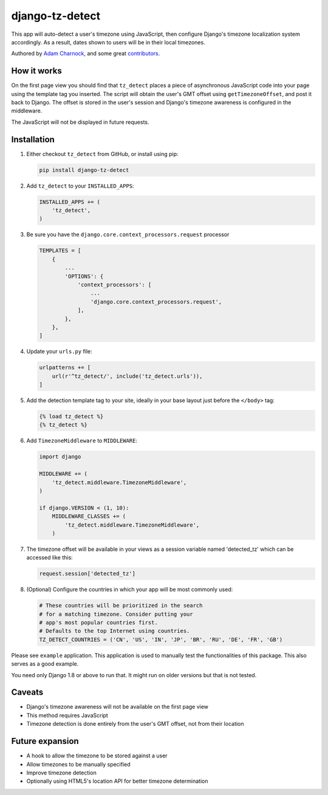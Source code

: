 django-tz-detect
================

This app will auto-detect a user's timezone using JavaScript, then
configure Django's timezone localization system accordingly. As a
result, dates shown to users will be in their local timezones.

Authored by `Adam Charnock <https://adamcharnock.com/>`_, and some great `contributors <https://github.com/adamcharnock/django-tz-detect/contributors>`_.

.. image:: https://img.shields.io/pypi/v/django-tz-detect.svg
    :target: https://pypi.python.org/pypi/django-tz-detect/

.. image:: https://img.shields.io/pypi/dm/django-tz-detect.svg
    :target: https://pypi.python.org/pypi/django-tz-detect/

.. image:: https://img.shields.io/github/license/adamcharnock/django-tz-detect.svg
    :target: https://pypi.python.org/pypi/django-tz-detect/

.. image:: https://img.shields.io/travis/adamcharnock/django-tz-detect.svg
    :target: https://travis-ci.org/adamcharnock/django-tz-detect/

.. image:: https://coveralls.io/repos/adamcharnock/django-tz-detect/badge.svg?branch=develop
    :target: https://coveralls.io/r/adamcharnock/django-tz-detect?branch=develop

.. image:: https://landscape.io/github/adamcharnock/django-tz-detect/develop/landscape.svg?style=flat
    :target: https://landscape.io/github/adamcharnock/django-tz-detect/develop

How it works
------------

On the first page view you should find that ``tz_detect`` places a
piece of asynchronous JavaScript code into your page using the
template tag you inserted.  The script will obtain the user's GMT
offset using ``getTimezoneOffset``, and post it back to Django. The
offset is stored in the user's session and Django's timezone awareness
is configured in the middleware.

The JavaScript will not be displayed in future requests.

Installation
------------

1. Either checkout ``tz_detect`` from GitHub, or install using pip:

   .. code-block:: bash

       pip install django-tz-detect

2. Add ``tz_detect`` to your ``INSTALLED_APPS``:

   .. code-block:: python

       INSTALLED_APPS += (
           'tz_detect',
       )

3. Be sure you have the ``django.core.context_processors.request`` processor
   
   .. code-block:: python

       TEMPLATES = [
           {
               ...
               'OPTIONS': {
                   'context_processors': [
                       ...
                       'django.core.context_processors.request',
                   ],
               },
           },
       ]

4. Update your ``urls.py`` file:

   .. code-block:: python

       urlpatterns += [
           url(r'^tz_detect/', include('tz_detect.urls')),
       ]

5. Add the detection template tag to your site, ideally in your base layout just before the ``</body>`` tag:

   .. code-block:: html+django

       {% load tz_detect %}
       {% tz_detect %}

6. Add ``TimezoneMiddleware`` to ``MIDDLEWARE``:

   .. code-block:: python

       import django

       MIDDLEWARE += (
           'tz_detect.middleware.TimezoneMiddleware',
       )

       if django.VERSION < (1, 10):
           MIDDLEWARE_CLASSES += (
               'tz_detect.middleware.TimezoneMiddleware',
           )

7. The timezone offset will be available in your views as a session variable named 'detected_tz' which can be accessed like this:

   .. code-block:: html+django

       request.session['detected_tz']

8. (Optional) Configure the countries in which your app will be most commonly used:

   .. code-block:: python

       # These countries will be prioritized in the search
       # for a matching timezone. Consider putting your
       # app's most popular countries first.
       # Defaults to the top Internet using countries.
       TZ_DETECT_COUNTRIES = ('CN', 'US', 'IN', 'JP', 'BR', 'RU', 'DE', 'FR', 'GB')

Please see ``example`` application. This application is used to manually
test the functionalities of this package. This also serves as a good
example.

You need only Django 1.8 or above to run that. It might run on older
versions but that is not tested.

Caveats
-------

- Django's timezone awareness will not be available on the first page view
- This method requires JavaScript
- Timezone detection is done entirely from the user's GMT offset, not from their location

Future expansion
----------------

- A hook to allow the timezone to be stored against a user
- Allow timezones to be manually specified
- Improve timezone detection
- Optionally using HTML5's location API for better timezone determination
